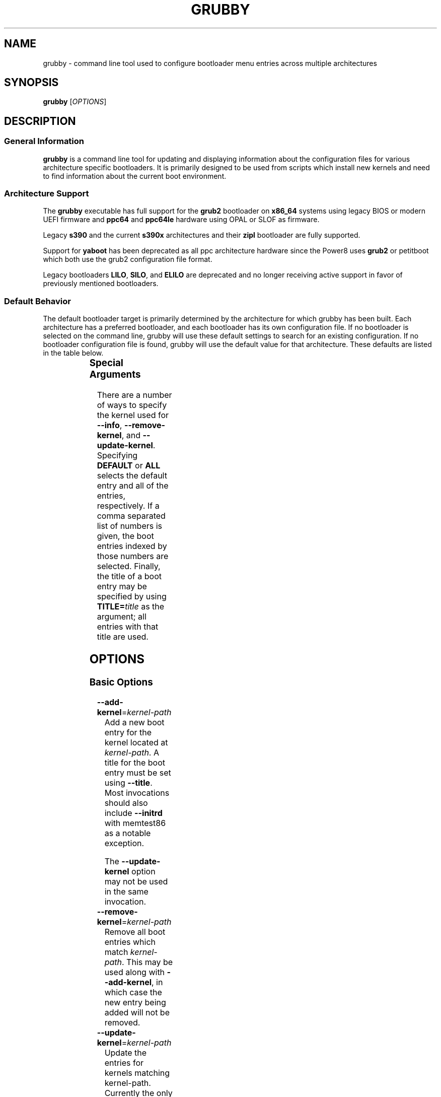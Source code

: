 .TH GRUBBY 8 "Sun Oct 14 2018"

.SH NAME

grubby \- command line tool used to configure bootloader menu entries across
multiple architectures

.SH SYNOPSIS

\fBgrubby\fR [\fIOPTIONS\fR]

.SH DESCRIPTION

.SS General Information

\fBgrubby\fR is a command line tool for updating and displaying information
about the configuration files for various architecture specific bootloaders.
It is primarily designed to be used from scripts which install new kernels
and need to find information about the current boot environment.

.SS Architecture Support

The \fBgrubby\fR executable has full support for the \fBgrub2\fR
bootloader on \fBx86_64\fR systems using legacy BIOS or modern
UEFI firmware and \fBppc64\fR and \fBppc64le\fR hardware using
OPAL or SLOF as firmware.

Legacy \fBs390\fR and the current \fBs390x\fR architectures
and their \fBzipl\fR bootloader are fully supported.

Support for \fByaboot\fR has been deprecated as all ppc architecture
hardware since the Power8 uses \fBgrub2\fR or petitboot
which both use the grub2 configuration file format.

Legacy bootloaders \fBLILO\fR, \fBSILO\fR, and \fBELILO\fR
are deprecated and no longer receiving active support in favor of
previously mentioned bootloaders.

.SS Default Behavior

The default bootloader target is primarily determined by the architecture
for which grubby has been built.  Each architecture has a preferred
bootloader, and each bootloader has its own configuration file.  If no
bootloader is selected on the command line, grubby will use these default
settings to search for an existing configuration.  If no bootloader
configuration file is found, grubby will use the default value for that
architecture.  These defaults are listed in the table below.

.TS
allbox;
lbw6 lbw10 lbw18
l l l.
 Arch	Bootloader	Configuration File
 x86_64 [BIOS]	grub2	/boot/grub2/grub.cfg
 x86_64 [UEFI]	grub2	/boot/efi/EFI/redhat/grub.cfg
 i386	grub2	/boot/grub2/grub.cfg
 ia64	elilo	/boot/efi/EFI/redhat/elilo.conf
 ppc [>=Power8]	grub2	/boot/grub2/grub.cfg
 ppc [<=Power7]	yaboot	/etc/yaboot.conf
 s390	zipl	/etc/zipl.conf
 s390x	zipl	/etc/zipl.conf
.TE


.SS Special Arguments

There are a number of ways to specify the kernel used for \fB-\-info\fR,
\fB-\-remove-kernel\fR, and \fB-\-update-kernel\fR. Specifying \fBDEFAULT\fR
or \fBALL\fR selects the default entry and all of the entries, respectively.
If a comma separated list of numbers is given, the boot entries indexed
by those numbers are selected. Finally, the title of a boot entry may
be specified by using \fBTITLE=\fItitle\fR as the argument; all entries
with that title are used.

.SH OPTIONS

.SS Basic Options

.TP
\fB-\-add-kernel\fR=\fIkernel-path\fR
Add a new boot entry for the kernel located at \fIkernel-path\fR. A title for
the boot entry must be set using \fB-\-title\fR. Most invocations should also
include \fB-\-initrd\fR with memtest86 as a notable exception.

The \fB-\-update-kernel\fR option may not be used in the same invocation.

.TP
\fB-\-remove-kernel\fR=\fIkernel-path\fR
Remove all boot entries which match \fIkernel-path\fR. This may be used
along with \fB-\-add-kernel\fR, in which case the new entry being added will
not be removed.

.TP
\fB-\-update-kernel\fR=\fIkernel-path\fR
Update the entries for kernels matching \fRkernel-path\fR. Currently
the only item that can be updated is the kernel argument list, which is
modified via the \fB-\-args\fR and \fB-\-remove-args\fR options.

.TP
\fB-\-args\fR=\fIkernel-args\fR
When a new kernel is added, this specifies the command line arguments
which should be passed to the kernel by default (note they are merged
with the arguments from the template if \fB-\-copy-default\fR is used).
When \fB-\-update-kernel\fR is used, this specifies new arguments to add
to the argument list. Multiple, space separated arguments may be used. If
an argument already exists the new value replaces the old values. The
\fBroot=\fR kernel argument gets special handling if the configuration
file has special handling for specifying the root filesystem (like
lilo.conf does).

.TP
\fB-\-remove-args\fR=\fIkernel-args\fR
The arguments specified by \fIkernel-args\fR are removed from the
kernels specified by \fB-\-update-kernel\fR. The \fBroot\fR argument
gets special handling for configuration files that support separate root
filesystem configuration.

.TP
\fB-\-copy-default\fR
\fBgrubby\fR will copy as much information (such as kernel arguments and
root device) as possible from the current default kernel. The kernel path
and initrd path will never be copied.

.TP
\fB-\-title\fR=\fIentry-title\fR
When a new kernel entry is added \fIentry-title\fR is used as the title
(\fBlilo\fR label) for the entry. If \fIentry-title\fR is longer then maximum
length allowed by the bootloader (15 for lilo, unlimited for grub and elilo)
the title is shortened to a (unique) entry.

.TP
\fB-\-initrd\fR=\fIinitrd-path\fR
Use \fIinitrd-path\fR as the path to an initial ram disk for a new kernel
being added.

.TP
\fB-\-efi\fR
Use appropriate bootloader commands for EFI on this architecture.

.TP
\fB-\-set-default\fR=\fIkernel-path\fR
The first entry which boots the specified kernel is made the default
boot entry. This may not be invoked with \fB-\-set-default-index\fR.

.TP
\fB-\-set-default-index\fR=\fIentry-index\fR
Makes the given entry number the default boot entry. This may not be invoked
with \fB-\-set-default\fR.  The given value represents the index in the
post-modification boot entry list.

.TP
\fB-\-make-default\fR
Make the new kernel entry being added the default entry.

.TP
\fB-\-set-index\fR=\fIentry-index\fR
Set the position at which to add a new entry created with \fB-\-add-kernel\fR.

.TP
\fB-\-debug\fR
Display extra debugging information for failures.

.TP
\fB-i\fR, \fB-\-extra-initrd\fR=\fIinitrd-path\fR
Use \fIinitrd-path\fR as the path for an auxiliary initrd image.

.SS Display Options

Passing the display option to grubby will cause it to print out the
requested information about the current bootloader configuration and
then immediately exit.  These options should not be used in any
script intended to update the bootloader configuration.

.TP
\fB-\-default-kernel\fR
Display the full path to the current default kernel and exit.

.TP
\fB-\-default-index\fR
Display the numeric index of the current default boot entry and exit.

.TP
\fB-\-default-title\fR
Display the title of the current default boot entry and exit.

.TP
\fB-\-info\fR=\fIkernel-path\fR
Display information on all boot entries which match \fIkernel-path\fR. I

.TP
\fB-\-bootloader-probe\fR
Attempt to probe for installed bootloaders.  If this option is specified,
\fBgrubby\fR tries to determine if \fBgrub\fR or \fBlilo\fR is currently
installed. When one of those bootloaders is found the name of that
bootloader is displayed on stdout.  Both could be installed (on different
devices), and grubby will print out the names of both bootloaders, one per
line. The probe for \fBgrub\fR requires a commented out boot directive
\fBgrub.conf\fR identical to the standard directive in the lilo
configuration file. If this is not present \fBgrubby\fR will assume grub is
not installed (note that \fBanaconda\fR places this directive in
\fBgrub.conf\fR files it creates).

\fIThis option is only available on x86 BIOS platforms.\fR

.TP
\fB-v\fR, \fB-\-version\fR
Display the version of \fBgrubby\fR being run and then exit immediately.

.SS Output Format Options

Sane default options for the current platform are compiled into grubby on
a per platform basis. These defaults determine the format and layout of
the generated bootloader configuration file. A different configuration file
format may be specified on the command line if the system uses a supported
alternative bootloader.

.TP
\fB-\-elilo\fR
Use an \fBelilo\fR style configuration file. This is the default on ia64
platforms. This format is deprecated.

.TP
\fB-\-extlinux\fR
Use an \fBextlinux\fR style configuration file. This format is deprecated.

.TP
\fB-\-grub\fR
Use a \fBgrub\fR style configuration file. This is the default on the i386
architecture.

.TP
\fB-\-grub2\fR
Use a \fBgrub2\fR style configuration file. This is the default on
\fBx86_64\fR architecture as well as the \fBppc64\fR and \fBppc64le\fR
architectures running on Power8 or later hardware.

.TP
\fB-\-lilo\fR
Use a \fBlilo\fR style configuration file.

.TP
\fB-\-silo\fR
Use a \fBsilo\fR style configuration file. This is the default on SPARC
systems. This format is legacy, deprecated, and unsupported.

.TP
\fB-\-yaboot\fR
Use a \fByaboot\fR style configuration file. This is the default for
the \fBppc\fR architecture on on Power7 and earlier hardware.

.TP
\fB-\-zipl\fR
Use a \fBzipl\fR style configuration file. This is the default on the
legacy s390 and current s390x architectures.

.SS Override Options

.TP
\fB-\-bad-image-okay\fR
When \fBgrubby\fR is looking for a entry to use for something (such
as a template or a default boot entry) it uses sanity checks, such as
ensuring that the kernel exists in the filesystem, to make sure
entries that obviously won't work aren't selected. This option overrides
that behavior, and is designed primarily for testing.

.TP
\fB-\-boot-filesystem\fR=\fIbootfs\fR
The \fBgrub\fR boot loader expects file paths listed in its configuration
path to be relative to the top of the filesystem they are on, rather then
relative to the current root filesystem. By default \fBgrubby\fR searches
the list of currently mounted filesystems to determine this. If this option
is given \fBgrubby\fR acts as if the specified filesystem was the filesystem
containing the kernel (this option is designed primarily for testing).

.TP
\fB-\-env\fR=\fIpath\fR
Path for the file where grub environment data is stored.

.TP
\fB-c\fR, \fB-\-config-file\fR=\fIpath\fR
Use \fIpath\fR as the configuration file rather then the default.

.TP
\fB-o\fR, \fB-\-output-file\fR=\fIfile_path\fR
The destination path for the updated configuration file. Use "-" to
send it to stdout.

.TP
\fB-\-devtree\fR=\fIfile_path\fR
Use \fIpath\fR for device tree path in place of the path of any devicetree
directive found in the template stanza.

.TP
\fB-\-devtreedir\fR=\fIfile_path\fR
Use the specified \fIfile path\fR to load the devicetree definition. This is
for platforms where a flat file is used instead of firmware to instruct the
kernel how to communicate with devices.

.SS Multiboot Options

The Multiboot Specification provides a generic interface for boot
loaders and operating systems.  It is supported by the GRUB bootloader.

.TP
\fB-\-add-multiboot\fR=\fImultiboot-path\fR
Add a new boot entry for the multiboot kernel located at
\fImultiboot-path\fR.  Note that this is generally accompanied with a
\fB--add-kernel\fR option.

.TP
\fB-\-remove-multiboot\fR=\fImultiboot-path\fR
Removes all boot entries which match \fImultiboot-path\fR.

.TP
\fB-\-mbargs\fR=\fImultiboot-args\fR
When a new multiboot kernel is added, this specifies the command line
arguments which should be passed to that kernel by default
When \fB-\-update-kernel\fR is used, this specifies new arguments to add
to the argument list. Multiple, space separated arguments may be used. If
an argument already exists the new value replaces the old values.

.TP
\fB-\-remove-mbargs\fR=\fImultiboot-args\fR
The arguments specified by \fImultiboot-args\fR are removed from the
kernels specified by \fB-\-update-kernel\fR.

.SH "EXIT STATUS"

If valid information about the current setup was correctly retrieved or if
the grub configuration adjustment completed successfully, a value of 0 is
returned.

If an error is encountered or if grubby was unable to find the requested
config information, a value of 1 is returned.

.SH "BUGS"

The command line syntax is more than a little baroque. This probably
won't be fixed as \fBgrubby\fR is only intended to be called from shell
scripts which can get it right.

.SH EXAMPLE

The following examples assume the following:

.TS
allbox;
rbw15 l.
cfg_file	Full path to bootloader config file
new_kernel	Full path to kernel image to be installed
old_kernel	Full path to old kernel image to be removed
current_kernel	Full path to a currently installed kernel
entry_title	Title that appears on bootloader menu
new_initrd	Full path to initrd for a new kernel
kernel_args	Set of arguments for the kernel
menu_index	Index number of a menu entry
.TE

The examples below quote strings that may have spaces or other whitespace in
them. It is also perfectly valid to backslash escape these strings if that
is more convenient.

.PP
Add a new kernel entry and copy all options from the current default kernel.
This is the behavior that most users will want.
.IP
\fBgrubby\fR --add-kernel=\fInew_kernel\fR --title="\fIentry_title\fR" --initrd="\fInew_initrd\fR" --copy-default
.PP
Add a new kernel entry with custom arguments
.IP
\fBgrubby\fR --add-kernel=\fInew_kernel\fR --title="\fIentry_title\fR" --initrd="\fInew_initrd\fR" --args=\fIkernel_args\fR
.PP
Remove \fBall menu entries\fR for a specified kernel.
.IP
\fBgrubby\fR --remove-kernel=\fIold_kernel\fR
.PP
Target a single menu entry to remove without targetting other entries with
the same kernel.
.IP
\fBgrubby\fR --info=\fIold_kernel\fR

\fBgrubby\fR --remove-kernel=\fImenu_index\fR
.PP
Update the arguments for all entries of a specific kernel. New arguments get
added while existing arguments get updated values.
.IP
\fBgrubby\fR --update-kernel=\fIcurrent_kernel\fR --args="\fIkernel_args\fR"
.PP
Remove the arguments for a single entry of a specific kernel.
.IP
\fBgrubby\fR --info=\fIcurrent_kernel\fR

\fBgrubby\fR --remove-args=\fImenu_index\fR --args="\fIkernel_args\fR"

.SH "SEE ALSO"

.BR grub (8),
.BR lilo (8),
.BR yaboot (8),
.BR zipl (8),
.BR dracut (8),
.BR mkinitrd (8)

.SH AUTHORS

.nf
Erik Troan
Jeremy Katz
Peter Jones
Robert Marshall
.fi
